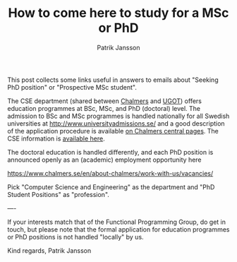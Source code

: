 #+TITLE: How to come here to study for a MSc or PhD
#+AUTHOR: Patrik Jansson

This post collects some links useful in answers to emails about
"Seeking PhD position" or "Prospective MSc student".

The CSE department (shared between [[https://www.chalmers.se/en/][Chalmers]] and [[https://www.gu.se/en][UGOT]]) offers education
programmes at BSc, MSc, and PhD (doctoral) level. The admission to BSc
and MSc programmes is handled nationally for all Swedish universities
at http://www.universityadmissions.se/ and a good description of the
application procedure is available [[https://www.chalmers.se/en/education/application-and-admission/][on Chalmers central pages]]. The CSE
information is [[https://www.chalmers.se/en/departments/cse/education/][available here]].

The doctoral education is handled differently, and each PhD position
is announced openly as an (academic) employment opportunity here

  https://www.chalmers.se/en/about-chalmers/work-with-us/vacancies/

Pick "Computer Science and Engineering" as the department and "PhD
Student Positions" as "profession".

----

If your interests match that of the Functional Programming Group, do
get in touch, but please note that the formal application for education
programmes or PhD positions is not handled "locally" by us.

Kind regards,
  Patrik Jansson
